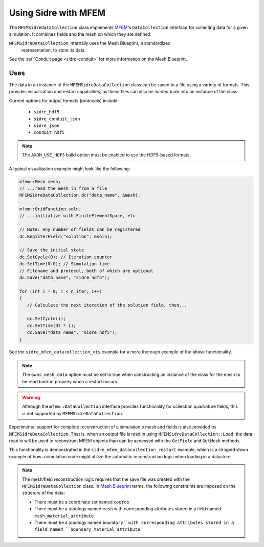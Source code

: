 .. ## Copyright (c) 2017-2021, Lawrence Livermore National Security, LLC and
.. ## other Axom Project Developers. See the top-level COPYRIGHT file for details.
.. ##
.. ## SPDX-License-Identifier: (BSD-3-Clause)

.. _mfem-sidre-datacollection:

******************************************************
Using Sidre with MFEM
******************************************************

The ``MFEMSidreDataCollection`` class implements `MFEM <https://mfem.org>`_'s 
``DataCollection`` interface for collecting data for a given simulation.
It combines fields and the mesh on which they are defined.  

``MFEMSidreDataCollection`` internally uses the Mesh Blueprint, a standardized
 representation, to store its data.

See the :ref:`Conduit page <sidre-conduit>` for more information on the Mesh Blueprint.

Uses
--------------

The data in an instance of the ``MFEMSidreDataCollection`` class can be saved to a file using a variety of formats.  
This provides visualization and restart capabilities, as these files can also be
loaded back into an instance of the class.

Current options for output formats (protocols) include:

   - ``sidre_hdf5``
   - ``sidre_conduit_json``
   - ``sidre_json``
   - ``conduit_hdf5``

.. Note::
   The ``AXOM_USE_HDF5`` build option must be enabled to use the HDF5-based formats.

A typical visualization example might look like the following:

.. code-block::

   mfem::Mesh mesh;
   // ...read the mesh in from a file
   MFEMSidreDataCollection dc("data_name", &mesh);

   mfem::GridFunction soln;
   // ...initialize with FiniteElementSpace, etc

   // Note: Any number of fields can be registered
   dc.RegisterField("solution", &soln);

   // Save the initial state
   dc.SetCycle(0); // Iteration counter
   dc.SetTime(0.0); // Simulation time
   // Filename and protocol, both of which are optional
   dc.Save("data_name", "sidre_hdf5");

   for (int i = 0; i < n_iter; i++)
   {
      // Calculate the next iteration of the solution field, then...
      
      dc.SetCycle(i);
      dc.SetTime(dt * i);
      dc.Save("data_name", "sidre_hdf5");
   }

See the ``sidre_mfem_datacollection_vis`` example for a more thorough example of the above functionality.

.. Note::
   The ``owns_mesh_data`` option must be set to true when constructing an instance of the class for the 
   mesh to be read back in properly when a restart occurs.

.. Warning::
   Although the ``mfem::DataCollection`` interface provides functionality for collection quadrature fields,
   this is not supported by ``MFEMSidreDataCollection``.

Experimental support for complete reconstruction of a simulation's mesh and fields is also provided by
``MFEMSidreDataCollection``.  That is, when an output file is read in using ``MFEMSidreDataCollection::Load``,
the data read in will be used to reconstruct MFEM objects than can be accessed with the ``GetField`` and
``GetMesh`` methods.  

This functionality is demonstrated in the ``sidre_mfem_datacollection_restart`` example, which is a stripped-down
example of how a simulation code might utilize the automatic reconstruction logic when loading in a datastore.

.. Note::
  The mesh/field reconstruction logic requires that the save file was created with the ``MFEMSidreDataCollection``
  class. In `Mesh Blueprint <http://llnl-conduit.readthedocs.io/en/latest/blueprint_mesh.html>`_ terms, the
  following constraints are imposed on the structure of the data:

  * There must be a coordinate set named ``coords``
  * There must be a topology named ``mesh`` with corresponding attributes stored in a field named ``mesh_material_attribute``
  * There must be a topology named ``boundary``with corresponding attributes stored in a field named ``boundary_material_attribute``
